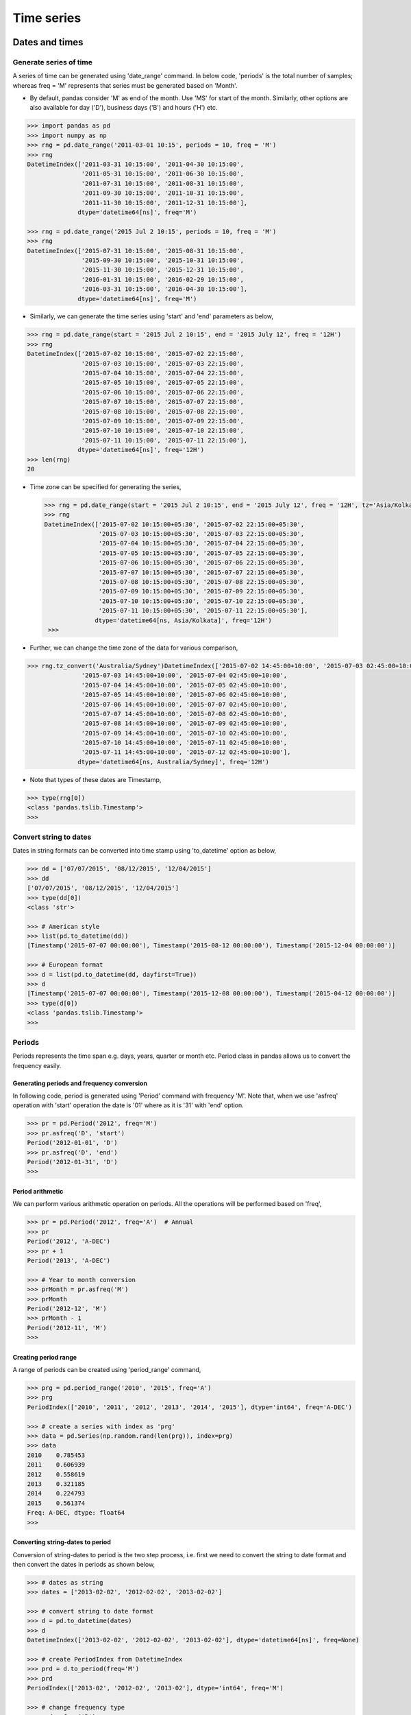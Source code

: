 Time series
===========


Dates and times
---------------


Generate series of time
^^^^^^^^^^^^^^^^^^^^^^^

A series of time can be generated using 'date\_range' command. In below code, 'periods' is the total number of samples; whereas freq = 'M' represents that series must be generated based on 'Month'. 

* By default, pandas consider 'M' as end of the month. Use 'MS' for start of the month. Similarly, other options are also available for day ('D'), business days ('B')  and hours ('H') etc. 

.. code-block:: python
    
    >>> import pandas as pd 
    >>> import numpy as np 
    >>> rng = pd.date_range('2011-03-01 10:15', periods = 10, freq = 'M') 
    >>> rng 
    DatetimeIndex(['2011-03-31 10:15:00', '2011-04-30 10:15:00',
                   '2011-05-31 10:15:00', '2011-06-30 10:15:00',
                   '2011-07-31 10:15:00', '2011-08-31 10:15:00',
                   '2011-09-30 10:15:00', '2011-10-31 10:15:00',
                   '2011-11-30 10:15:00', '2011-12-31 10:15:00'],
                  dtype='datetime64[ns]', freq='M')

    >>> rng = pd.date_range('2015 Jul 2 10:15', periods = 10, freq = 'M')
    >>> rng 
    DatetimeIndex(['2015-07-31 10:15:00', '2015-08-31 10:15:00',
                   '2015-09-30 10:15:00', '2015-10-31 10:15:00',
                   '2015-11-30 10:15:00', '2015-12-31 10:15:00',
                   '2016-01-31 10:15:00', '2016-02-29 10:15:00',
                   '2016-03-31 10:15:00', '2016-04-30 10:15:00'],
                  dtype='datetime64[ns]', freq='M')

* Similarly, we can generate the time series using 'start' and 'end' parameters as below, 

.. code-block:: python

    >>> rng = pd.date_range(start = '2015 Jul 2 10:15', end = '2015 July 12', freq = '12H')
    >>> rng 
    DatetimeIndex(['2015-07-02 10:15:00', '2015-07-02 22:15:00',
                   '2015-07-03 10:15:00', '2015-07-03 22:15:00',
                   '2015-07-04 10:15:00', '2015-07-04 22:15:00',
                   '2015-07-05 10:15:00', '2015-07-05 22:15:00',
                   '2015-07-06 10:15:00', '2015-07-06 22:15:00',
                   '2015-07-07 10:15:00', '2015-07-07 22:15:00',
                   '2015-07-08 10:15:00', '2015-07-08 22:15:00',
                   '2015-07-09 10:15:00', '2015-07-09 22:15:00',
                   '2015-07-10 10:15:00', '2015-07-10 22:15:00',
                   '2015-07-11 10:15:00', '2015-07-11 22:15:00'],
                  dtype='datetime64[ns]', freq='12H')
    >>> len(rng)
    20

* Time zone can be specified for generating the series, 

 .. code-block:: python

    >>> rng = pd.date_range(start = '2015 Jul 2 10:15', end = '2015 July 12', freq = '12H', tz='Asia/Kolkata')
    >>> rng
    DatetimeIndex(['2015-07-02 10:15:00+05:30', '2015-07-02 22:15:00+05:30',
                   '2015-07-03 10:15:00+05:30', '2015-07-03 22:15:00+05:30',
                   '2015-07-04 10:15:00+05:30', '2015-07-04 22:15:00+05:30',
                   '2015-07-05 10:15:00+05:30', '2015-07-05 22:15:00+05:30',
                   '2015-07-06 10:15:00+05:30', '2015-07-06 22:15:00+05:30',
                   '2015-07-07 10:15:00+05:30', '2015-07-07 22:15:00+05:30',
                   '2015-07-08 10:15:00+05:30', '2015-07-08 22:15:00+05:30',
                   '2015-07-09 10:15:00+05:30', '2015-07-09 22:15:00+05:30',
                   '2015-07-10 10:15:00+05:30', '2015-07-10 22:15:00+05:30',
                   '2015-07-11 10:15:00+05:30', '2015-07-11 22:15:00+05:30'],
                  dtype='datetime64[ns, Asia/Kolkata]', freq='12H')
     >>> 

* Further, we can change the time zone of the data for various comparison, 

.. code-block:: python

    >>> rng.tz_convert('Australia/Sydney')DatetimeIndex(['2015-07-02 14:45:00+10:00', '2015-07-03 02:45:00+10:00',
                   '2015-07-03 14:45:00+10:00', '2015-07-04 02:45:00+10:00',
                   '2015-07-04 14:45:00+10:00', '2015-07-05 02:45:00+10:00',
                   '2015-07-05 14:45:00+10:00', '2015-07-06 02:45:00+10:00',
                   '2015-07-06 14:45:00+10:00', '2015-07-07 02:45:00+10:00',
                   '2015-07-07 14:45:00+10:00', '2015-07-08 02:45:00+10:00',
                   '2015-07-08 14:45:00+10:00', '2015-07-09 02:45:00+10:00',
                   '2015-07-09 14:45:00+10:00', '2015-07-10 02:45:00+10:00',
                   '2015-07-10 14:45:00+10:00', '2015-07-11 02:45:00+10:00',
                   '2015-07-11 14:45:00+10:00', '2015-07-12 02:45:00+10:00'],
                  dtype='datetime64[ns, Australia/Sydney]', freq='12H')


* Note that types of these dates are Timestamp, 

.. code-block:: python

    >>> type(rng[0]) 
    <class 'pandas.tslib.Timestamp'>
    >>>


Convert string to dates
^^^^^^^^^^^^^^^^^^^^^^^

Dates in string formats can be converted into time stamp using 'to_datetime' option as below, 


.. code-block:: python

    >>> dd = ['07/07/2015', '08/12/2015', '12/04/2015'] 
    >>> dd 
    ['07/07/2015', '08/12/2015', '12/04/2015']
    >>> type(dd[0])
    <class 'str'>

    >>> # American style 
    >>> list(pd.to_datetime(dd)) 
    [Timestamp('2015-07-07 00:00:00'), Timestamp('2015-08-12 00:00:00'), Timestamp('2015-12-04 00:00:00')]

    >>> # European format 
    >>> d = list(pd.to_datetime(dd, dayfirst=True))
    >>> d 
    [Timestamp('2015-07-07 00:00:00'), Timestamp('2015-12-08 00:00:00'), Timestamp('2015-04-12 00:00:00')]
    >>> type(d[0]) 
    <class 'pandas.tslib.Timestamp'>
    >>>

Periods
^^^^^^^

Periods represents the time span e.g. days, years, quarter or month etc. Period class in pandas allows us to convert the frequency easily. 

Generating periods and frequency conversion
"""""""""""""""""""""""""""""""""""""""""""

In following code, period is generated using 'Period' command with frequency 'M'. Note that, when we use 'asfreq' operation with 'start' operation the date is '01' where as it is '31' with 'end' option. 


.. code-block:: python

    >>> pr = pd.Period('2012', freq='M') 
    >>> pr.asfreq('D', 'start') 
    Period('2012-01-01', 'D')
    >>> pr.asfreq('D', 'end')
    Period('2012-01-31', 'D')
    >>>

Period arithmetic
"""""""""""""""""

We can perform various arithmetic operation on periods. All the operations will be performed based on 'freq', 

.. code-block:: python

    >>> pr = pd.Period('2012', freq='A')  # Annual 
    >>> pr 
    Period('2012', 'A-DEC')
    >>> pr + 1 
    Period('2013', 'A-DEC')

    >>> # Year to month conversion 
    >>> prMonth = pr.asfreq('M') 
    >>> prMonth 
    Period('2012-12', 'M')
    >>> prMonth - 1 
    Period('2012-11', 'M')
    >>>

Creating period range
"""""""""""""""""""""

A range of periods can be created using 'period_range' command, 

.. code-block:: python

    >>> prg = pd.period_range('2010', '2015', freq='A') 
    >>> prg 
    PeriodIndex(['2010', '2011', '2012', '2013', '2014', '2015'], dtype='int64', freq='A-DEC')

    >>> # create a series with index as 'prg'
    >>> data = pd.Series(np.random.rand(len(prg)), index=prg) 
    >>> data 
    2010    0.785453
    2011    0.606939
    2012    0.558619
    2013    0.321185
    2014    0.224793
    2015    0.561374
    Freq: A-DEC, dtype: float64
    >>>

Converting string-dates to period
"""""""""""""""""""""""""""""""""

Conversion of string-dates to period is the two step process, i.e. first we need to convert the string to date format and then convert the dates in periods as shown below, 

.. code-block:: python

    >>> # dates as string
    >>> dates = ['2013-02-02', '2012-02-02', '2013-02-02'] 
    
    >>> # convert string to date format
    >>> d = pd.to_datetime(dates)  
    >>> d 
    DatetimeIndex(['2013-02-02', '2012-02-02', '2013-02-02'], dtype='datetime64[ns]', freq=None)

    >>> # create PeriodIndex from DatetimeIndex
    >>> prd = d.to_period(freq='M') 
    >>> prd 
    PeriodIndex(['2013-02', '2012-02', '2013-02'], dtype='int64', freq='M')

    >>> # change frequency type
    >>> prd.asfreq('D') 
    PeriodIndex(['2013-02-28', '2012-02-29', '2013-02-28'], dtype='int64', freq='D')
    >>> prd.asfreq('Y') 
    PeriodIndex(['2013', '2012', '2013'], dtype='int64', freq='A-DEC')

Convert periods to timestamps 
"""""""""""""""""""""""""""""

Periods can be converted back to timestamps using 'to_timestamp' command, 

.. code-block:: python

    >>> prd 
    PeriodIndex(['2013-02', '2012-02', '2013-02'], dtype='int64', freq='M')
    >>> prd.to_timestamp() 
    DatetimeIndex(['2013-02-01', '2012-02-01', '2013-02-01'], dtype='datetime64[ns]', freq=None)
    >>> prd.to_timestamp(how='end')
    DatetimeIndex(['2013-02-28', '2012-02-29', '2013-02-28'], dtype='datetime64[ns]', freq=None)
    >>>


Time offsets
^^^^^^^^^^^^

Time offset can be defined as follows. Further we can perform various operations on time as as well e.g. adding and subtracting etc. 

.. code-block:: python

    >>> # generate time offset
    >>> pd.Timedelta('3 days') 
    Timedelta('3 days 00:00:00')
    >>> pd.Timedelta('3M')
    Timedelta('0 days 00:03:00')
    >>> pd.Timedelta('4 days 3M')
    Timedelta('4 days 00:03:00')
    >>>

    >>> # adding Timedelta to time
    >>> pd.Timestamp('9 July 2016 12:00') + pd.Timedelta('1 day 3 min') 
    Timestamp('2016-07-10 12:03:00')
    >>>

    >>> # add Timedelta to complete rng
    >>> rng + pd.Timedelta('1 day') 
    DatetimeIndex(['2015-07-03 10:15:00+05:30', '2015-07-03 22:15:00+05:30',
                   '2015-07-04 10:15:00+05:30', '2015-07-04 22:15:00+05:30',
                   '2015-07-05 10:15:00+05:30', '2015-07-05 22:15:00+05:30',
                   '2015-07-06 10:15:00+05:30', '2015-07-06 22:15:00+05:30',
                   '2015-07-07 10:15:00+05:30', '2015-07-07 22:15:00+05:30',
                   '2015-07-08 10:15:00+05:30', '2015-07-08 22:15:00+05:30',
                   '2015-07-09 10:15:00+05:30', '2015-07-09 22:15:00+05:30',
                   '2015-07-10 10:15:00+05:30', '2015-07-10 22:15:00+05:30',
                   '2015-07-11 10:15:00+05:30', '2015-07-11 22:15:00+05:30',
                   '2015-07-12 10:15:00+05:30', '2015-07-12 22:15:00+05:30'],
                  dtype='datetime64[ns, Asia/Kolkata]', freq='12H')
    >>> 


Index data with time
^^^^^^^^^^^^^^^^^^^^

In this section, time is used as index for Series and DataFrame; and then various operations are performed on these data structures. 

* First, create a time series using 'date\_range' option as below. 

.. code-block:: python

    >>> dates = pd.date_range('2015-01-12', '2015-06-14', freq = 'M')  
    >>> dates 
    DatetimeIndex(['2015-01-31', '2015-02-28', '2015-03-31', '2015-04-30',
                   '2015-05-31'],
                  dtype='datetime64[ns]', freq='M')
    >>> len(dates)
    5

* Next, create a Series of temperature of length same as dates, 

.. code-block:: python

    >>> atemp = pd.Series([100.2, 98, 93, 98, 100], index=dates) 
    >>> atemp 
    2015-01-31    100.2
    2015-02-28     98.0
    2015-03-31     93.0
    2015-04-30     98.0
    2015-05-31    100.0
    Freq: M, dtype: float64
    >>>


* Now, time index can be used to access the temperatures as below, 

.. code-block:: python

    >>> idx = atemp.index[3] 
    >>> idx 
    Timestamp('2015-04-30 00:00:00', offset='M')
    >>> atemp[idx] 
    98.0
    >>>

* Next, make another temperature series 'stemp' and create a DataFrame using 'stemp' and 'atemp' as below, 

.. code-block:: python

    >>> stemp = pd.Series([89, 98, 100, 88, 89], index=dates) 
    >>> stemp 
    2015-01-31     89
    2015-02-28     98
    2015-03-31    100
    2015-04-30     88
    2015-05-31     89
    Freq: M, dtype: int64
    >>>

    >>> # create DataFrame
    >>> temps = pd.DataFrame({'Auckland':atemp, 'Delhi':stemp}) 
    >>> temps 
                Auckland  Delhi
    2015-01-31     100.2     89
    2015-02-28      98.0     98
    2015-03-31      93.0    100
    2015-04-30      98.0     88
    2015-05-31     100.0     89
    >>>

    >>> # check the temperature of Auckland
    >>> temps['Auckland']  # or temps.Auckland
    2015-01-31    100.2
    2015-02-28     98.0
    2015-03-31     93.0
    2015-04-30     98.0
    2015-05-31    100.0
    Freq: M, Name: Auckland, dtype: float64
    >>>

* We can add one more column to DataFrame 'temp' which shows the temperature differences between these two cities, 

.. code-block:: python

    >>> temps['Diff'] = temps['Auckland'] - temps['Delhi']
    >>> temps 
                Auckland  Delhi  Diff
    2015-01-31     100.2     89  11.2
    2015-02-28      98.0     98   0.0
    2015-03-31      93.0    100  -7.0
    2015-04-30      98.0     88  10.0
    2015-05-31     100.0     89  11.0
    >>>

    >>> # delete the temp['Diff']
    >>> del temps['Diff']
    >>> temps 
                Auckland  Delhi
    2015-01-31     100.2     89
    2015-02-28      98.0     98
    2015-03-31      93.0    100
    2015-04-30      98.0     88
    2015-05-31     100.0     89
    >>>

Application
-----------

In previous section, we saw some basics of time series. In this section, we will learn some usage of time series with an example, 

Basics
^^^^^^

* First, load the stocks.csv file as below, 

.. code-block:: python

    >>> import pandas as pd
    >>> df = pd.read_csv('stocks.csv') 
    >>> df.head() 
                      date    AA    GE    IBM  MSFT
    0  1990-02-01 00:00:00  4.98  2.87  16.79  0.51
    1  1990-02-02 00:00:00  5.04  2.87  16.89  0.51
    2  1990-02-05 00:00:00  5.07  2.87  17.32  0.51
    3  1990-02-06 00:00:00  5.01  2.88  17.56  0.51
    4  1990-02-07 00:00:00  5.04  2.91  17.93  0.51
    >>>

* If we check the format of 'date' column, we will find that it is string (not the date), 

.. code-block:: python

    >>> d = df.date[0]
    >>> d 
    '1990-02-01 00:00:00'
    >>> type(d) 
    <class 'str'>
    >>>

* To import 'date' as time stamp, 'parse_dates' option can be used as below, 

.. code-block:: python
    
    >>> df = pd.DataFrame.from_csv('stocks.csv', parse_dates=['date'])
    >>> d = df.date[0] 
    >>> d 
    Timestamp('1990-02-01 00:00:00')
    >>> type(d) 
    <class 'pandas.tslib.Timestamp'>
    >>>

    >>> df.head() 
            date    AA    GE    IBM  MSFT
    0 1990-02-01  4.98  2.87  16.79  0.51
    1 1990-02-02  5.04  2.87  16.89  0.51
    2 1990-02-05  5.07  2.87  17.32  0.51
    3 1990-02-06  5.01  2.88  17.56  0.51
    4 1990-02-07  5.04  2.91  17.93  0.51

* Since, we want to used the date as index, therefore load it as index, 

.. code-block:: python

    >>> df = pd.DataFrame.from_csv('stocks.csv', parse_dates=['date'], index_col='date') 
    >>> df.head() 
                Unnamed: 0    AA    GE    IBM  MSFT
    date                                           
    1990-02-01           0  4.98  2.87  16.79  0.51
    1990-02-02           1  5.04  2.87  16.89  0.51
    1990-02-05           2  5.07  2.87  17.32  0.51
    1990-02-06           3  5.01  2.88  17.56  0.51
    1990-02-07           4  5.04  2.91  17.93  0.51
  
* Since, 'Unnamed: 0' is not a useful column, therefore we can remove it as below, 

.. code-block:: python

    >>> del df['Unnamed: 0']
    >>> df.head() 
                  AA    GE    IBM  MSFT
    date                               
    1990-02-01  4.98  2.87  16.79  0.51
    1990-02-02  5.04  2.87  16.89  0.51
    1990-02-05  5.07  2.87  17.32  0.51
    1990-02-06  5.01  2.88  17.56  0.51
    1990-02-07  5.04  2.91  17.93  0.51
    >>>

* Before going further, let's check the name of the index as it will be used at various places along with plotting the data, where index will be used automatically for plots. **Note that, data is used as columns as well as index by using 'drop' keyword.**

.. code-block:: python

    >>> # check the name of the index
    >>> df.index.name 
    'date'
    >>>

* Let's redo all the above steps in different ways, 

.. code-block:: python

    >>> # load and display first file line of the file
    >>> stocks = pd.DataFrame.from_csv('stocks.csv', parse_dates=['date']) 
    >>> stocks.head() 
            date    AA    GE    IBM  MSFT
    0 1990-02-01  4.98  2.87  16.79  0.51
    1 1990-02-02  5.04  2.87  16.89  0.51
    2 1990-02-05  5.07  2.87  17.32  0.51
    3 1990-02-06  5.01  2.88  17.56  0.51
    4 1990-02-07  5.04  2.91  17.93  0.51
    
    >>> stocks.index.name  # nothing is set as index 
    >>> # set date as index but do not remove it from column
    >>> stocks = stocks.set_index('date', drop=False)
    >>> stocks.index.name 
    'date'
    >>> stocks.head() 
                     date    AA    GE    IBM  MSFT
    date                                          
    1990-02-01 1990-02-01  4.98  2.87  16.79  0.51
    1990-02-02 1990-02-02  5.04  2.87  16.89  0.51
    1990-02-05 1990-02-05  5.07  2.87  17.32  0.51
    1990-02-06 1990-02-06  5.01  2.88  17.56  0.51
    1990-02-07 1990-02-07  5.04  2.91  17.93  0.51
    >>>

    >>> # check the type of date  
    >>> type(stocks.date[0])
    <class 'pandas.tslib.Timestamp'>
    >>>

* Data can be accessed by providing the date in any valid format, as shown below, 

.. code-block:: python

    >>> # all four commands have same results
    >>> # stocks.ix['1990, 02, 01']
    >>> # stocks.ix['1990-02-01']
    >>> # stocks.ix['1990/02/01']
    >>> stocks.ix['1990-Feb-01']
    date    1990-02-01 00:00:00
    AA                     4.98
    GE                     2.87
    IBM                   16.79
    MSFT                   0.51
    Name: 1990-02-01 00:00:00, dtype: object
    >>>

* We can display the results in between some range with slice operation e.g. from 01/Feb/90 to 06/Feb/90. Note that, last date of the slice is included in the results, 

.. code-block:: python
    
    >>> stocks.ix['1990-Feb-01':'1990-Feb-06']
                     date    AA    GE    IBM  MSFT
    date                                          
    1990-02-01 1990-02-01  4.98  2.87  16.79  0.51
    1990-02-02 1990-02-02  5.04  2.87  16.89  0.51
    1990-02-05 1990-02-05  5.07  2.87  17.32  0.51
    1990-02-06 1990-02-06  5.01  2.88  17.56  0.51
    >>>

    >>> # select all from Feb-1990 and display first 5
    >>> stocks.ix['1990-Feb'].head() 
                    date    AA    GE    IBM  MSFT
    date                                          
    1990-02-01 1990-02-01  4.98  2.87  16.79  0.51
    1990-02-02 1990-02-02  5.04  2.87  16.89  0.51
    1990-02-05 1990-02-05  5.07  2.87  17.32  0.51
    1990-02-06 1990-02-06  5.01  2.88  17.56  0.51
    1990-02-07 1990-02-07  5.04  2.91  17.93  0.51
    >>>
    
    >>> # use python-timedelta or pandas-offset for defining range
    >>> from datetime import datetime, timedelta 
    >>> start = datetime(1990, 2, 1) 
    >>> # stocks.ix[start:start+timedelta(days=5)]  # python-timedelta
    >>> stocks.ix[start:start+pd.offsets.Day(5)]  # pandas-offset
                     date    AA    GE    IBM  MSFT
    date                                          
    1990-02-01 1990-02-01  4.98  2.87  16.79  0.51
    1990-02-02 1990-02-02  5.04  2.87  16.89  0.51
    1990-02-05 1990-02-05  5.07  2.87  17.32  0.51
    1990-02-06 1990-02-06  5.01  2.88  17.56  0.51
    >>>

.. note:: 

        Above slice operation works only if the dates are in sorted order. If dates are not sorted then we need to sort them first by using sort_index() command i.e. stocks.sort_index()


Resampling
^^^^^^^^^^

Resampling is the conversion of time series from one frequency to another. If we convert higher frequency data to lower frequency, then it is known as down-sampling; whereas if data is converted to low frequency to higher frequency, then  it is called up-sampling. 

* Suppose, we want to see the data at the end of each month only (not on daily basis), then we can use following resampling code, 

.. code-block:: python

    >>> stocks.ix[pd.date_range(stocks.index[0], stocks.index[-1], freq='M')].head()
                     date    AA    GE    IBM  MSFT
    1990-02-28 1990-02-28  5.22  2.89  18.06  0.54
    1990-03-31        NaT   NaN   NaN    NaN   NaN   # it is not business day i.e. sat/sun
    1990-04-30 1990-04-30  5.07  2.99  18.95  0.63
    1990-05-31 1990-05-31  5.39  3.24  21.10  0.80
    1990-06-30        NaT   NaN   NaN    NaN   NaN

    >>> # 'BM' can be used for 'business month' 
    >>> stocks.ix[pd.date_range(stocks.index[0], stocks.index[-1], freq='BM')].head()
                     date    AA    GE    IBM  MSFT
    1990-02-28 1990-02-28  5.22  2.89  18.06  0.54
    1990-03-30 1990-03-30  5.26  3.01  18.45  0.60
    1990-04-30 1990-04-30  5.07  2.99  18.95  0.63
    1990-05-31 1990-05-31  5.39  3.24  21.10  0.80
    1990-06-29 1990-06-29  5.21  3.26  20.66  0.83
    >>>

    >>> # confirm the entry on 1990-03-30
    >>> stocks.ix['1990-Mar-30']
    date    1990-03-30 00:00:00
    AA                     5.26
    GE                     3.01
    IBM                   18.45
    MSFT                    0.6
    Name: 1990-03-30 00:00:00, dtype: object


* Pandas provides easier way to write the above code i.e. using 'resampling'. Further, resampling provides various features e.g. resample the data and show the mean value of the resampled data or maximum value of the data etc.,  as shown below, 

.. rubric:: Downsampling

Following is the example of downsampling. 

.. code-block:: python

    >>> # resample and find mean of each bin 
    >>> stocks.resample('BM').mean().head()
                     AA        GE        IBM      MSFT
    date                                               
    1990-02-28  5.043684  2.873158  17.781579  0.523158
    1990-03-30  5.362273  2.963636  18.466818  0.595000
    1990-04-30  5.141000  3.037500  18.767500  0.638500
    1990-05-31  5.278182  3.160000  20.121818  0.731364
    1990-06-29  5.399048  3.275714  20.933810  0.821429

    >>> # size() : total number of rows in each bin 
    >>> stocks.resample('BM').size().head(3)
    date
    1990-02-28    19  # total 19 business days in Feb-90
    1990-03-30    22
    1990-04-30    20
    Freq: BM, dtype: int64

    >>> # count total number of rows in each bin for each column
    >>> stocks.resample('BM').count().head(3)
                date  AA  GE  IBM  MSFT
    date                               
    1990-02-28    19  19  19   19    19
    1990-03-30    22  22  22   22    22
    1990-04-30    20  20  20   20    20
    >>>
       
    >>> # display last resample value from each bin
    >>> ds = stocks.resample('BM').asfreq().head() 
    >>> ds
                     date    AA    GE    IBM  MSFT
    date                                          
    1990-02-28 1990-02-28  5.22  2.89  18.06  0.54
    1990-03-30 1990-03-30  5.26  3.01  18.45  0.60
    1990-04-30 1990-04-30  5.07  2.99  18.95  0.63
    1990-05-31 1990-05-31  5.39  3.24  21.10  0.80
    1990-06-29 1990-06-29  5.21  3.26  20.66  0.83
    >>>

.. rubric:: Upsampling 

* When we upsample the data, the values are filled by NaN; therefore we need to use 'fillna' method to replace the NaN value with some other values,as shown below, 

.. code-block:: python

    >>> # blank places are filled by NaN
    >>> rs = ds.resample('B').asfreq() 
    >>> rs.head() 
                     date    AA    GE    IBM  MSFT
    date                                          
    1990-02-28 1990-02-28  5.22  2.89  18.06  0.54
    1990-03-01        NaT   NaN   NaN    NaN   NaN
    1990-03-02        NaT   NaN   NaN    NaN   NaN
    1990-03-05        NaT   NaN   NaN    NaN   NaN
    1990-03-06        NaT   NaN   NaN    NaN   NaN
    

    >>> # forward fill the NaN
    >>> rs = ds.resample('B').asfreq().fillna(method='ffill') 
    >>> rs.head() 
                     date    AA    GE    IBM  MSFT
    date                                          
    1990-02-28 1990-02-28  5.22  2.89  18.06  0.54
    1990-03-01 1990-02-28  5.22  2.89  18.06  0.54
    1990-03-02 1990-02-28  5.22  2.89  18.06  0.54
    1990-03-05 1990-02-28  5.22  2.89  18.06  0.54
    1990-03-06 1990-02-28  5.22  2.89  18.06  0.54
    >>>

Plotting the data
^^^^^^^^^^^^^^^^^

In this section, we will plot various data from the DataFrame 'stocks' for various time ranges,

* First, plot the data of 'AA' for complete range, 

.. code-block:: python

    >>> import matplotlib.pyplot as plt 
    >>> stocks.AA.plot() 
    <matplotlib.axes._subplots.AxesSubplot object at 0xa9c3060c>
    >>> plt.show() 
   

.. image:: timeseries/plot1.png
        :width: 70%


* We can plot various data in the same window, by selecting the column using 'ix', 

.. code-block:: python

    >>> stocks.ix['1990':'1995', ['AA', 'IBM', 'MSFT', 'GE']].plot()
    <matplotlib.axes._subplots.AxesSubplot object at 0xa9c2d2ac>
    >>> plt.show() 
    >>>

.. image:: timeseries/plot3.png
        :width: 70%


Moving windows functions
^^^^^^^^^^^^^^^^^^^^^^^^

Pandas provide the ways to analyze the data over a sliding window e.g. in below code the data of 'AA' is plotted aalong with the mean value over a window of length 250, 

.. code-block:: python

    >>> stocks.AA.plot() 
    <matplotlib.axes._subplots.AxesSubplot object at 0xa9c5f4ec>
    >>> stocks.AA.rolling(window=200,center=False).mean().plot()
    <matplotlib.axes._subplots.AxesSubplot object at 0xa9c5f4ec>
    >>> plt.show() 
    >>>

.. image:: timeseries/plot4.png
        :width: 70%
